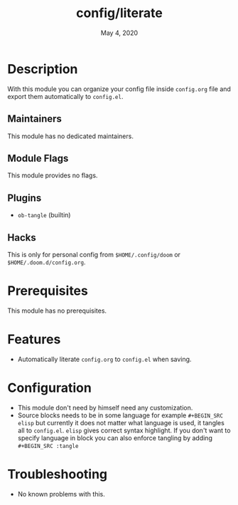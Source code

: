#+TITLE:   config/literate
#+DATE:    May 4, 2020
#+SINCE:   v2.0.9
#+STARTUP: inlineimages nofold

* Table of Contents :TOC_3:noexport:
- [[#description][Description]]
  - [[#maintainers][Maintainers]]
  - [[#module-flags][Module Flags]]
  - [[#plugins][Plugins]]
  - [[#hacks][Hacks]]
- [[#prerequisites][Prerequisites]]
- [[#features][Features]]
- [[#configuration][Configuration]]
- [[#troubleshooting][Troubleshooting]]

* Description
With this module you can organize your config file inside ~config.org~ file and export them automatically to ~config.el~.

** Maintainers
This module has no dedicated maintainers.

** Module Flags
This module provides no flags.

** Plugins
+ ~ob-tangle~ (builtin)

** Hacks
This is only for personal config from ~$HOME/.config/doom~ or ~$HOME/.doom.d/config.org~.

* Prerequisites
This module has no prerequisites.

* Features
+ Automatically literate ~config.org~ to ~config.el~ when saving.

* Configuration
+ This module don't need by himself need any customization.
+ Source blocks needs to be in some language for example ~#+BEGIN_SRC elisp~ but currently it does not matter what language is used, it tangles all to ~config.el~. ~elisp~ gives correct syntax highlight. If you don't want to specify language in block you can also enforce tangling by adding ~#+BEGIN_SRC :tangle~

* Troubleshooting
+ No known problems with this.
